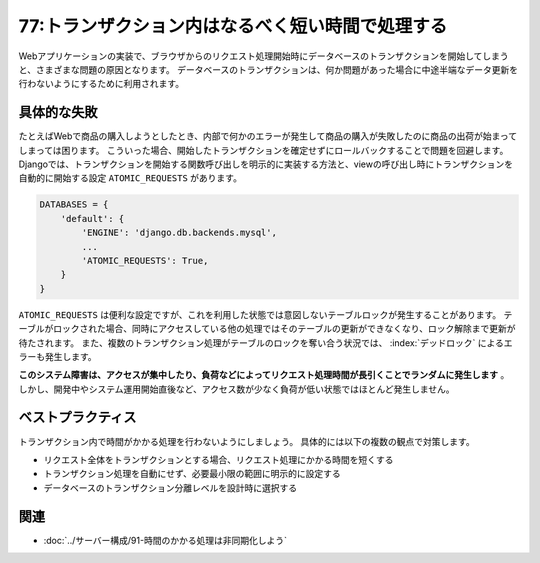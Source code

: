 =================================================
77:トランザクション内はなるべく短い時間で処理する
=================================================

Webアプリケーションの実装で、ブラウザからのリクエスト処理開始時にデータベースのトランザクションを開始してしまうと、さまざまな問題の原因となります。
データベースのトランザクションは、何か問題があった場合に中途半端なデータ更新を行わないようにするために利用されます。

具体的な失敗
===============

たとえばWebで商品の購入しようとしたとき、内部で何かのエラーが発生して商品の購入が失敗したのに商品の出荷が始まってしまっては困ります。
こういった場合、開始したトランザクションを確定せずにロールバックすることで問題を回避します。
Djangoでは、トランザクションを開始する関数呼び出しを明示的に実装する方法と、viewの呼び出し時にトランザクションを自動的に開始する設定 ``ATOMIC_REQUESTS`` があります。

.. index:: ATOMIC_REQUESTS

.. code:: python

    DATABASES = {
        'default': {
            'ENGINE': 'django.db.backends.mysql',
            ...
            'ATOMIC_REQUESTS': True,
        }
    }

``ATOMIC_REQUESTS`` は便利な設定ですが、これを利用した状態では意図しないテーブルロックが発生することがあります。
テーブルがロックされた場合、同時にアクセスしている他の処理ではそのテーブルの更新ができなくなり、ロック解除まで更新が待たされます。
また、複数のトランザクション処理がテーブルのロックを奪い合う状況では、 :index:`デッドロック` によるエラーも発生します。

**このシステム障害は、アクセスが集中したり、負荷などによってリクエスト処理時間が長引くことでランダムに発生します** 。
しかし、開発中やシステム運用開始直後など、アクセス数が少なく負荷が低い状態ではほとんど発生しません。

.. omission::

ベストプラクティス
====================

トランザクション内で時間がかかる処理を行わないようにしましょう。
具体的には以下の複数の観点で対策します。

* リクエスト全体をトランザクションとする場合、リクエスト処理にかかる時間を短くする
* トランザクション処理を自動にせず、必要最小限の範囲に明示的に設定する
* データベースのトランザクション分離レベルを設計時に選択する

.. omission::

関連
======

* :doc:`../サーバー構成/91-時間のかかる処理は非同期化しよう`

